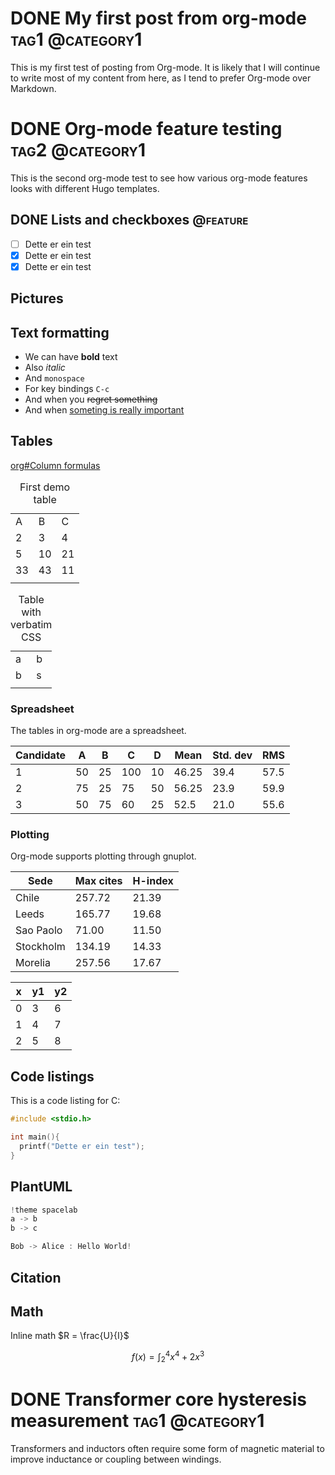 #+hugo_base_dir: ../

#+seq_todo: TODO DRAFT DONE
#+author: Eirik Haustveit

* DONE My first post from org-mode                          :tag1:@category1:
CLOSED: [2025-06-07 la. 23:02]
:PROPERTIES:
:EXPORT_FILE_NAME: first-orgmode-post
:END:

This is my first test of posting from Org-mode. It is likely that I will continue to write most of my content from here, as I tend to prefer Org-mode over Markdown.

* DONE Org-mode feature testing                             :tag2:@category1:
CLOSED: [2025-06-07 la. 23:42]
:PROPERTIES:
:EXPORT_FILE_NAME: second-orgmode-post
:END:

This is the second org-mode test to see how various org-mode features looks with different Hugo templates.

** DONE Lists and checkboxes                                      :@feature:
CLOSED: [2025-06-08 su. 15:35]

- [ ] Dette er ein test
- [X] Dette er ein test
- [X] Dette er ein test

** Pictures

** Text formatting

- We can have *bold* text
- Also /italic/
- And =monospace=
- For key bindings ~C-c~
- And when you +regret something+
- And when _someting is really important_

** Tables

[[info:org#Column formulas][org#Column formulas]]

#+caption: First demo table
|  A |  B |  C |
|  2 |  3 |  4 |
|  5 | 10 | 21 |
| 33 | 43 | 11 |
|    |    |    |
|----+----+----|

#+caption: Table with verbatim CSS
#+attr_html: :class zebra-striping sane-table
|---+---|
| a | b |
| b | s |
|   |   |

*** Spreadsheet

The tables in org-mode are a spreadsheet.

| Candidate |  A |  B |   C |  D |  Mean | Std. dev |  RMS |
|-----------+----+----+-----+----+-------+----------+------|
|         1 | 50 | 25 | 100 | 10 | 46.25 |     39.4 | 57.5 |
|         2 | 75 | 25 |  75 | 50 | 56.25 |     23.9 | 59.9 |
|         3 | 50 | 75 |  60 | 25 |  52.5 |     21.0 | 55.6 |
#+TBLFM: $6=vmean($2..$5)
#+TBLFM: $7=vsdev($2..$5);%.1f
#+TBLFM: $8=rms($2..$5);%.1f

*** Plotting

Org-mode supports plotting through gnuplot.

#+PLOT: title:"Citas" ind:1 deps:(3) type:2d with:histograms set:"yrange [0:]"
     | Sede      | Max cites | H-index |
     |-----------+-----------+---------|
     | Chile     |    257.72 |   21.39 |
     | Leeds     |    165.77 |   19.68 |
     | Sao Paolo |     71.00 |   11.50 |
     | Stockholm |    134.19 |   14.33 |
     | Morelia   |    257.56 |   17.67 |


#+tblname: data-table
| x | y1 | y2 |
|---+----+----|
| 0 |  3 |  6 |
| 1 |  4 |  7 |
| 2 |  5 |  8 |

# #+begin_src gnuplot :var data=data-table :file output.png
#   f(x) = x**2
#   plot f(x)
# #+end_src


** Code listings

This is a code listing for C:

#+begin_src C
  #include <stdio.h>
  
  int main(){
    printf("Dette er ein test");
  }
#+end_src

#+RESULTS:
: Dette er ein test

** PlantUML

#+begin_src c :file images/demo-uml.png
  !theme spacelab
  a -> b
  b -> c
#+end_src


#+begin_src c :results verbatim
Bob -> Alice : Hello World!
#+end_src

** Citation

** Math
Inline math \(R = \frac{U}{I}\)

\[f(x) = \int_{2}^{4} x^{4}+2x^{3}\]

\begin{equation}
\label{eq:1}
C = W\log_{2} (1+\mathrm{SNR})
\end{equation}


* DONE Transformer core hysteresis measurement              :tag1:@category1:
CLOSED: [2025-06-08 su. 03:08]
:PROPERTIES:
:EXPORT_FILE_NAME: transformer-hysteresis-meas
:END:

Transformers and inductors often require some form of magnetic material to improve inductance or coupling between windings.
